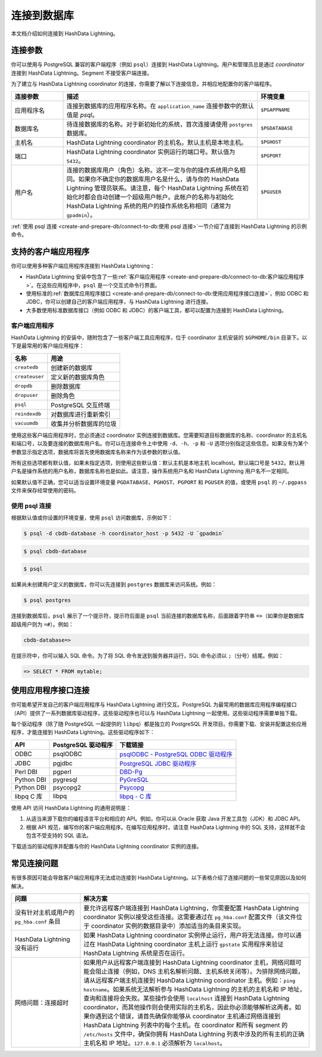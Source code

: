 .. raw:: latex

   \newpage

连接到数据库
============

本文档介绍如何连接到 HashData Lightning。

连接参数
--------

你可以使用与 PostgreSQL 兼容的客户端程序（例如 ``psql``\ ）连接到
HashData Lightning。用户和管理员总是通过 *coordinator* 连接到 HashData
Lightning。Segment 不接受客户端连接。

为了建立与 HashData Lightning coordinator 的连接，你需要了解以下连接信息，并相应地配置你的客户端程序。

.. list-table::
   :header-rows: 1
   :align: left
   :widths: 8 30 8

   * - 连接参数
     - 描述
     - 环境变量
   * - 应用程序名
     - 连接到数据库的应用程序名称。在 ``application_name`` 连接参数中的默认值是 *psql*。
     - ``$PGAPPNAME``
   * - 数据库名
     - 待连接数据库的名称。对于新初始化的系统，首次连接请使用 ``postgres`` 数据库。
     - ``$PGDATABASE``
   * - 主机名
     - HashData Lightning coordinator 的主机名。默认主机是本地主机。
     - ``$PGHOST``
   * - 端口
     - HashData Lightning coordinator 实例运行的端口号。默认值为 ``5432``。
     - ``$PGPORT``
   * - 用户名
     - 连接的数据库用户（角色）名称。这不一定与你的操作系统用户名相同。如果你不确定你的数据库用户名是什么，请与你的 HashData Lightning 管理员联系。请注意，每个 HashData Lightning 系统在初始化时都会自动创建一个超级用户帐户。此帐户的名称与初始化 HashData Lightning 系统的用户的操作系统名称相同（通常为 ``gpadmin``）。
     - ``$PGUSER``


:ref:`使用 psql 连接 <create-and-prepare-db/connect-to-db:使用 psql 连接>`\ 一节介绍了连接到 HashData Lightning 的示例命令。

支持的客户端应用程序
--------------------

你可以使用多种客户端应用程序连接到 HashData Lightning：

-  HashData Lightning 安装中包含了一些\ :ref:`客户端应用程序 <create-and-prepare-db/connect-to-db:客户端应用程序>`\ 。在这些应用程序中，\ ``psql`` 是一个交互式命令行界面。
-  使用标准的\ :ref:`数据库应用程序接口 <create-and-prepare-db/connect-to-db:使用应用程序接口连接>`\ ，例如 ODBC 和 JDBC，你可以创建自己的客户端应用程序，与 HashData Lightning 进行连接。
-  大多数使用标准数据库接口（例如 ODBC 和 JDBC）的客户端工具，都可以配置为连接到 HashData Lightning。

客户端应用程序
~~~~~~~~~~~~~~

HashData Lightning 的安装中，随附包含了一些客户端工具应用程序，位于 coordinator 主机安装的 ``$GPHOME/bin`` 目录下。以下是最常用的客户端应用程序：

.. list-table::
   :header-rows: 1
   :align: left

   * - 名称
     - 用途
   * - ``createdb``
     - 创建新的数据库
   * - ``createuser``
     - 定义新的数据库角色
   * - ``dropdb``
     - 删除数据库
   * - ``dropuser``
     - 删除角色
   * - ``psql``
     - PostgreSQL 交互终端
   * - ``reindexdb``
     - 对数据库进行重新索引
   * - ``vacuumdb``
     - 收集并分析数据库的垃圾

使用这些客户端应用程序时，您必须通过 coordinator 实例连接到数据库。您需要知道目标数据库的名称、coordinator 的主机名和端口号，以及要连接的数据库用户名。你可以在连接命令上中使用 ``-d``\ 、\ ``-h``\ 、\ ``-p`` 和 ``-U`` 选项分别指定这些信息。如果没有为某个参数显示指定选项，数据库将首先使用数据库名称来作为该参数的默认值。

所有这些选项都有默认值，如果未指定选项，则使用这些默认值：默认主机是本地主机 localhost。默认端口号是 ``5432``\ 。默认用户名是操作系统的用户名称，数据库名称也是如此。请注意，操作系统用户名和 HashData Lightning 用户名不一定相同。

如果默认值不正确，您可以适当设置环境变量 ``PGDATABASE``\ 、\ ``PGHOST``\ 、\ ``PGPORT`` 和 ``PGUSER`` 的值，或使用 ``psql`` 的 ``~/.pgpass`` 文件来保存经常使用的密码。

使用 psql 连接
~~~~~~~~~~~~~~

根据默认值或你设置的环境变量，使用 ``psql`` 访问数据库，示例如下：

.. code:: shell

   $ psql -d cbdb-database -h coordinator_host -p 5432 -U `gpadmin`

.. code:: shell

   $ psql cbdb-database

.. code:: shell

   $ psql

如果尚未创建用户定义的数据库，你可以先连接到 ``postgres`` 数据库来访问系统。例如：

.. code:: shell

   $ psql postgres

连接到数据库后，\ ``psql`` 展示了一个提示符，提示符后面是 ``psql`` 当前连接的数据库名称，后面跟着字符串 ``=>``\ （如果你是数据库超级用户则为 ``=#``\ ）。例如：

.. code:: shell

   cbdb-database=>

在提示符中，你可以输入 SQL 命令。为了将 SQL 命令发送到服务器并运行，SQL 命令必须以 ``;``\ （分号）结尾。例如：

.. code:: sql

   => SELECT * FROM mytable;

使用应用程序接口连接
--------------------

你可能希望开发自己的客户端应用程序与 HashData Lightning 进行交互。PostgreSQL 为最常用的数据库应用程序编程接口（API）提供了一系列数据库驱动程序，这些驱动程序也可以与 HashData Lightning 一起使用。这些驱动程序需要单独下载。

每个驱动程序（除了随 PostgreSQL 一起提供的 ``libpq``\ ）都是独立的 PostgreSQL 开发项目。你需要下载、安装并配置这些应用程序，才能连接到 HashData Lightning。这些驱动程序如下：

.. list-table::
   :header-rows: 1
   :align: left

   * - API
     - PostgreSQL 驱动程序
     - 下载链接
   * - ODBC
     - psqlODBC
     - `psqlODBC - PostgreSQL ODBC 驱动程序 <https://odbc.postgresql.org/>`__
   * - JDBC
     - pgjdbc
     - `PostgreSQL JDBC 驱动程序 <https://jdbc.postgresql.org/>`__
   * - Perl DBI
     - pgperl
     - `DBD-Pg <https://metacpan.org/release/DBD-Pg>`__
   * - Python DBI
     - pygresql
     - `PyGreSQL <http://www.pygresql.org/>`__
   * - Python DBI
     - psycopg2
     - `Psycopg <https://www.psycopg.org/>`__
   * - libpq C 库
     - libpq
     - `libpq - C 库 <https://www.postgresql.org/docs/12/libpq.html>`__


使用 API 访问 HashData Lightning 的通用说明是：

1. 从适当来源下载你的编程语言平台和相应的 API。例如，你可以从 Oracle 获取 Java 开发工具包（JDK）和 JDBC API。
2. 根据 API 规范，编写你的客户端应用程序。在编写应用程序时，请注意 HashData Lightning 中的 SQL 支持，这样就不会包含不受支持的 SQL 语法。

下载适当的驱动程序并配置与你的 HashData Lightning coordinator 实例的连接。

常见连接问题
------------

有很多原因可能会导致客户端应用程序无法成功连接到 HashData Lightning。以下表格介绍了连接问题的一些常见原因以及如何解决。

.. list-table::
   :header-rows: 1
   :align: left
   :widths: 12 40

   * - 问题
     - 解决方案
   * - 没有针对主机或用户的 ``pg_hba.conf`` 条目
     - 要允许远程客户端连接到 HashData Lightning，你需要配置 HashData Lightning coordinator 实例以接受这些连接。这需要通过在 ``pg_hba.conf`` 配置文件（该文件位于 coordinator 实例的数据目录中）添加适当的条目来实现。
   * - HashData Lightning 没有运行
     - 如果 HashData Lightning coordinator 实例停止运行，用户将无法连接。你可以通过在 HashData Lightning coordinator 主机上运行 ``gpstate`` 实用程序来验证 HashData Lightning 系统是否在运行。
   * - 网络问题：连接超时
     - 如果用户从远程客户端连接到 HashData Lightning coordinator 主机，网络问题可能会阻止连接（例如，DNS 主机名解析问题、主机系统关闭等）。为排除网络问题，请从远程客户端主机连接到 HashData Lightning coordinator 主机。例如：``ping hostname``。如果系统无法解析参与 HashData Lightning 的主机的主机名和 IP 地址，查询和连接将会失败。某些操作会使用 ``localhost`` 连接到 HashData Lightning coordinator，而其他操作则会使用实际的主机名，因此你必须能够解析这两者。如果你遇到这个错误，请首先确保你能够从 coordinator 主机通过网络连接到 HashData Lightning 列表中的每个主机。在 coordinator 和所有 segment 的 ``/etc/hosts`` 文件中，确保你拥有 HashData Lightning 列表中涉及的所有主机的正确主机名和 IP 地址。``127.0.0.1`` 必须解析为 ``localhost``。

